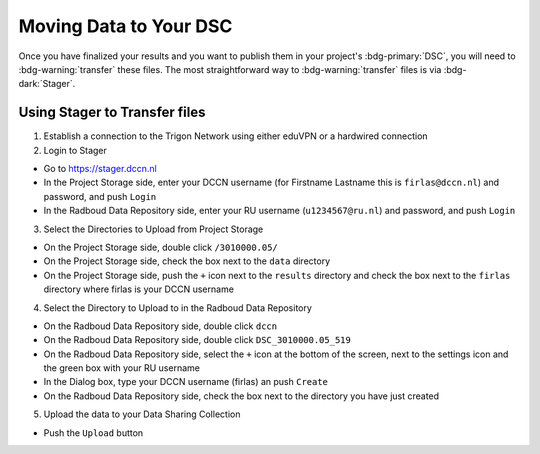 Moving Data to Your DSC
*******

Once you have finalized your results and you want to publish them in your project's :bdg-primary:`DSC`, you will need to :bdg-warning:`transfer` these files. 
The most straightforward way to :bdg-warning:`transfer` files is via :bdg-dark:`Stager`.

Using Stager to Transfer files
=========

1. Establish a connection to the Trigon Network using either eduVPN or a hardwired connection

2. Login to Stager

* Go to https://stager.dccn.nl
* In the Project Storage side, enter your DCCN username (for Firstname Lastname this is ``firlas@dccn.nl``) and password, and push ``Login``
* In the Radboud Data Repository side, enter your RU username (``u1234567@ru.nl``) and password, and push ``Login``

3. Select the Directories to Upload from Project Storage

* On the Project Storage side, double click ``/3010000.05/`` 
* On the Project Storage side, check the box next to the ``data`` directory
* On the Project Storage side, push the ``+`` icon next to the ``results`` directory and check the box next to the ``firlas`` directory where firlas is your DCCN username

4. Select the Directory to Upload to in the Radboud Data Repository

* On the Radboud Data Repository side, double click ``dccn``
* On the Radboud Data Repository side, double click ``DSC_3010000.05_519``
* On the Radboud Data Repository side, select the ``+`` icon at the bottom of the screen, next to the settings icon and the green box with your RU username
* In the Dialog box, type your DCCN username (firlas) an push ``Create``
* On the Radboud Data Repository side, check the box next to the directory you have just created

5. Upload the data to your Data Sharing Collection

* Push the ``Upload`` button